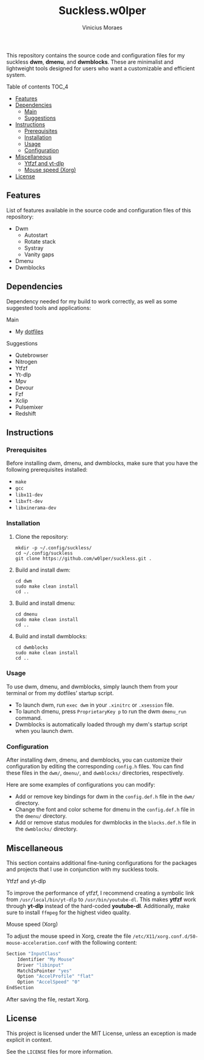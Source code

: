 #+TITLE: Suckless.w0lper	
#+AUTHOR: Vinicius Moraes
#+EMAIL: vinicius.moraes@eternodevir.com
#+OPTIONS: num:nil

This repository contains the source code and configuration files for my suckless *dwm*, *dmenu*, and *dwmblocks*. These are minimalist and lightweight tools designed for users who want a customizable and efficient system.

**** Table of contents                                             :TOC_4:
  - [[#features][Features]]
  - [[#dependencies][Dependencies]]
    - [[#main][Main]]
    - [[#suggestions][Suggestions]]
  - [[#instructions][Instructions]]
    - [[#prerequisites][Prerequisites]]
    - [[#installation][Installation]]
    - [[#usage][Usage]]
    - [[#configuration][Configuration]]
  - [[#miscellaneous][Miscellaneous]]
    - [[#ytfzf-and-yt-dlp][Ytfzf and yt-dlp]]
    - [[#mouse-speed-xorg][Mouse speed (Xorg)]]
  - [[#license][License]]

** Features

List of features available in the source code and configuration files of this repository:

+ Dwm
  + Autostart
  + Rotate stack
  + Systray
  + Vanity gaps
+ Dmenu
+ Dwmblocks

** Dependencies

Dependency needed for my build to work correctly, as well as some suggested tools and applications: 

**** Main

+ My [[https://github.com/w0lper/dotfiles][dotfiles]]

**** Suggestions

+ Qutebrowser
+ Nitrogen
+ Ytfzf
+ Yt-dlp
+ Mpv
+ Devour
+ Fzf
+ Xclip
+ Pulsemixer
+ Redshift

** Instructions
*** Prerequisites

Before installing dwm, dmenu, and dwmblocks, make sure that you have the following prerequisites installed:

+ =make=
+ =gcc=
+ =libx11-dev=
+ =libxft-dev=
+ =libxinerama-dev=

*** Installation

1) Clone the repository:
   #+begin_src shell
     mkdir -p ~/.config/suckless/
     cd ~/.config/suckless
     git clone https://github.com/w0lper/suckless.git .
   #+end_src

2) Build and install dwm:
   #+begin_src shell
     cd dwm
     sudo make clean install
     cd ..
   #+end_src

3) Build and install dmenu:
   #+begin_src shell
     cd dmenu
     sudo make clean install
     cd ..
   #+end_src

4) Build and install dwmblocks:
   #+begin_src shell
     cd dwmblocks
     sudo make clean install
     cd ..
   #+end_src

*** Usage

To use dwm, dmenu, and dwmblocks, simply launch them from your terminal or from my dotfiles’ startup script.

- To launch dwm, run =exec dwm= in your =.xinitrc= or =.xsession= file.
- To launch dmenu, press =ProprietaryKey p=  to run the dwm =dmenu_run= command.
- Dwmblocks is automatically loaded through my dwm's startup script when you launch dwm.

*** Configuration

After installing dwm, dmenu, and dwmblocks, you can customize their configuration by editing the corresponding =config.h= files. You can find these files in the =dwm/=, =dmenu/=, and =dwmblocks/= directories, respectively.

Here are some examples of configurations you can modify:

- Add or remove key bindings for dwm in the =config.def.h= file in the =dwm/= directory.
- Change the font and color scheme for dmenu in the =config.def.h= file in the =dmenu/= directory.
- Add or remove status modules for dwmblocks in the =blocks.def.h= file in the =dwmblocks/= directory.

** Miscellaneous

This section contains additional fine-tuning configurations for the packages and projects that I use in conjunction with my suckless tools.

**** Ytfzf and yt-dlp

To improve the performance of ytfzf, I recommend creating a symbolic link from =/usr/local/bin/yt-dlp= to =/usr/bin/youtube-dl=. This makes *ytfzf* work through *yt-dlp* instead of the hard-coded *youtube-dl*. Additionally, make sure to install =ffmpeg= for the highest video quality.


**** Mouse speed (Xorg)

To adjust the mouse speed in Xorg, create the file =/etc/X11/xorg.conf.d/50-mouse-acceleration.conf= with the following content:

#+BEGIN_SRC bash
Section "InputClass"
	Identifier "My Mouse"
	Driver "libinput"
	MatchIsPointer "yes"
	Option "AccelProfile" "flat"
	Option "AccelSpeed" "0"
EndSection
#+END_SRC

After saving the file, restart Xorg.

** License

This project is licensed under the MIT License, unless an exception is made explicit in context.

See the =LICENSE= files for more information.
